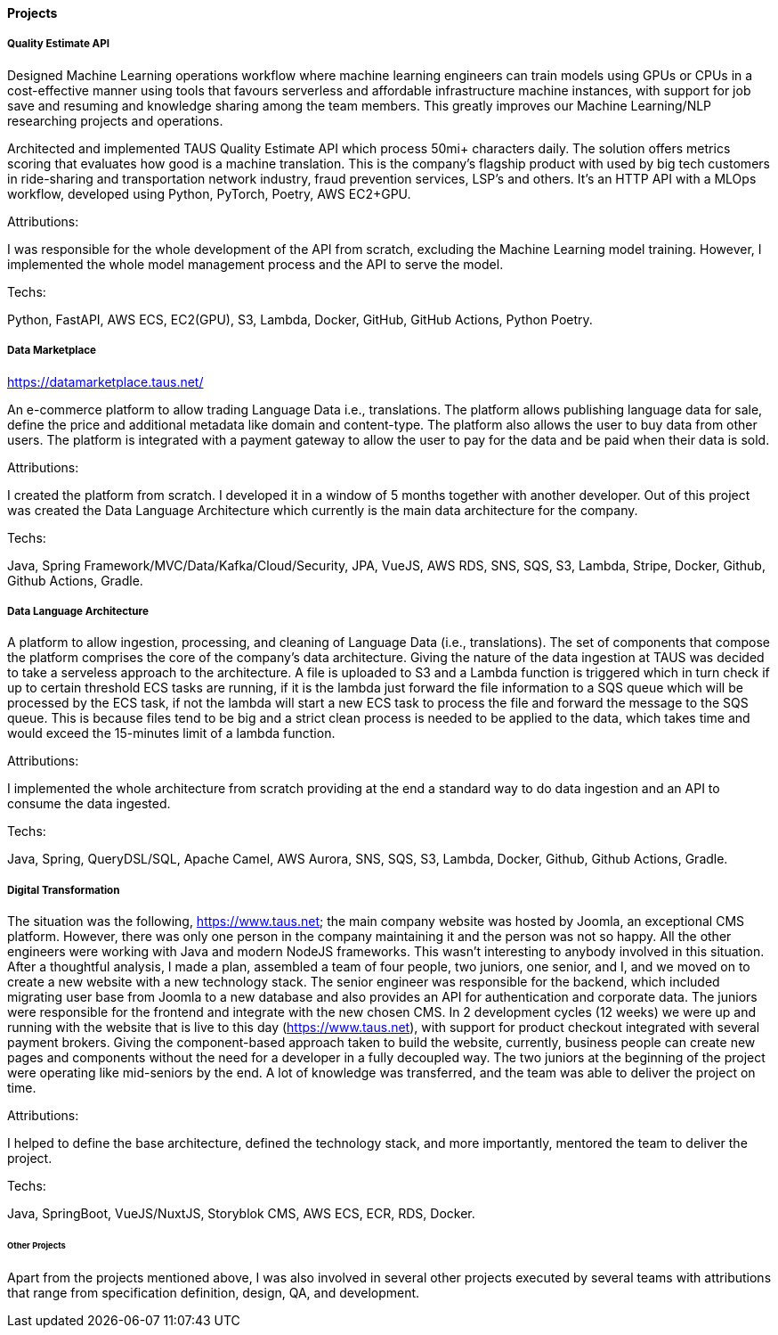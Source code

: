 ==== Projects

===== Quality Estimate API

Designed Machine Learning operations workflow where machine learning engineers can train models using GPUs or CPUs in a cost-effective manner using tools that favours serverless and affordable infrastructure machine instances, with support for job save and resuming and knowledge sharing among the team members. This greatly improves our Machine Learning/NLP researching projects and operations.

Architected and implemented TAUS Quality Estimate API which process 50mi+ characters daily.
The solution offers metrics scoring that evaluates how good is a machine translation.
This is the company's flagship product with used by big tech customers in ride-sharing and transportation network industry, fraud prevention services, LSP's and others.
It's an HTTP API with a MLOps workflow, developed using Python, PyTorch, Poetry, AWS EC2+GPU.

.Attributions:
I was responsible for the whole development of the API from scratch, excluding the Machine Learning model training. However, I implemented the whole model management process and the API to serve the model.

.Techs:
Python, FastAPI, AWS ECS, EC2(GPU), S3, Lambda, Docker, GitHub, GitHub Actions, Python Poetry.


===== Data Marketplace
https://datamarketplace.taus.net/

An e-commerce platform to allow trading Language Data i.e., translations.
The platform allows publishing language data for sale,
define the price and additional metadata like domain and content-type.
The platform also allows the user to buy data from other users.
The platform is integrated with a payment gateway
to allow the user to pay for the data and be paid when their data is sold.

.Attributions:
I created the platform from scratch.
I developed it in a window of 5 months together with another developer.
Out of this project was created the Data Language Architecture which currently is the main data architecture for the company.

.Techs:
Java, Spring Framework/MVC/Data/Kafka/Cloud/Security, JPA, VueJS, AWS RDS, SNS, SQS, S3, Lambda, Stripe, Docker, Github, Github Actions, Gradle.

===== Data Language Architecture

A platform to allow ingestion, processing, and cleaning of Language Data (i.e., translations).
The set of components that compose the platform comprises the core of the company's data architecture.
Giving the nature of the data ingestion at TAUS was decided to take a serveless approach to the architecture.
A file is uploaded to S3
and a Lambda function is triggered which in turn check if up to certain threshold ECS tasks are running,
if it is the lambda just forward the file information to a SQS queue which will be processed by the ECS task, if not the lambda will start a new ECS task to process the file and forward the message to the SQS queue.
This is because files tend to be big and a strict clean process is needed to be applied to the data,
which takes time and would exceed the 15-minutes limit of a lambda function.

.Attributions:
I implemented the whole architecture from scratch
providing at the end a standard way to do data ingestion and an API to consume the data ingested.

.Techs:
Java, Spring, QueryDSL/SQL, Apache Camel, AWS Aurora, SNS, SQS, S3, Lambda, Docker, Github, Github Actions, Gradle.


===== Digital Transformation

The situation was the following, https://www.taus.net;
the main company website was hosted by Joomla, an exceptional CMS platform.
However, there was only one person in the company maintaining it and the person was not so happy.
All the other engineers were working with Java and modern NodeJS frameworks.
This wasn't interesting to anybody involved in this situation.
After a thoughtful analysis, I made a plan,
assembled a team of four people, two juniors, one senior, and I,
and we moved on to create a new website with a new technology stack.
The senior engineer was responsible for the backend,
which included migrating user base from Joomla to a new database
and also provides an API for authentication and corporate data.
The juniors were responsible for the frontend and integrate with the new chosen CMS.
In 2 development cycles (12 weeks) we were up and running with the website
that is live to this day (https://www.taus.net),
with support for product checkout integrated with several payment brokers.
Giving the component-based approach taken to build the website, currently,
business people can create new pages and components without the need for a developer in a fully decoupled way.
The two juniors at the beginning of the project were operating like mid-seniors by the end.
A lot of knowledge was transferred, and the team was able to deliver the project on time.

.Attributions:
I helped to define the base architecture, defined the technology stack,
and more importantly, mentored the team to deliver the project.

.Techs:
Java, SpringBoot, VueJS/NuxtJS, Storyblok CMS, AWS ECS, ECR, RDS, Docker.


====== Other Projects

Apart from the projects mentioned above, I was also involved in several other projects executed by several teams with attributions that range from specification definition, design, QA, and development.
